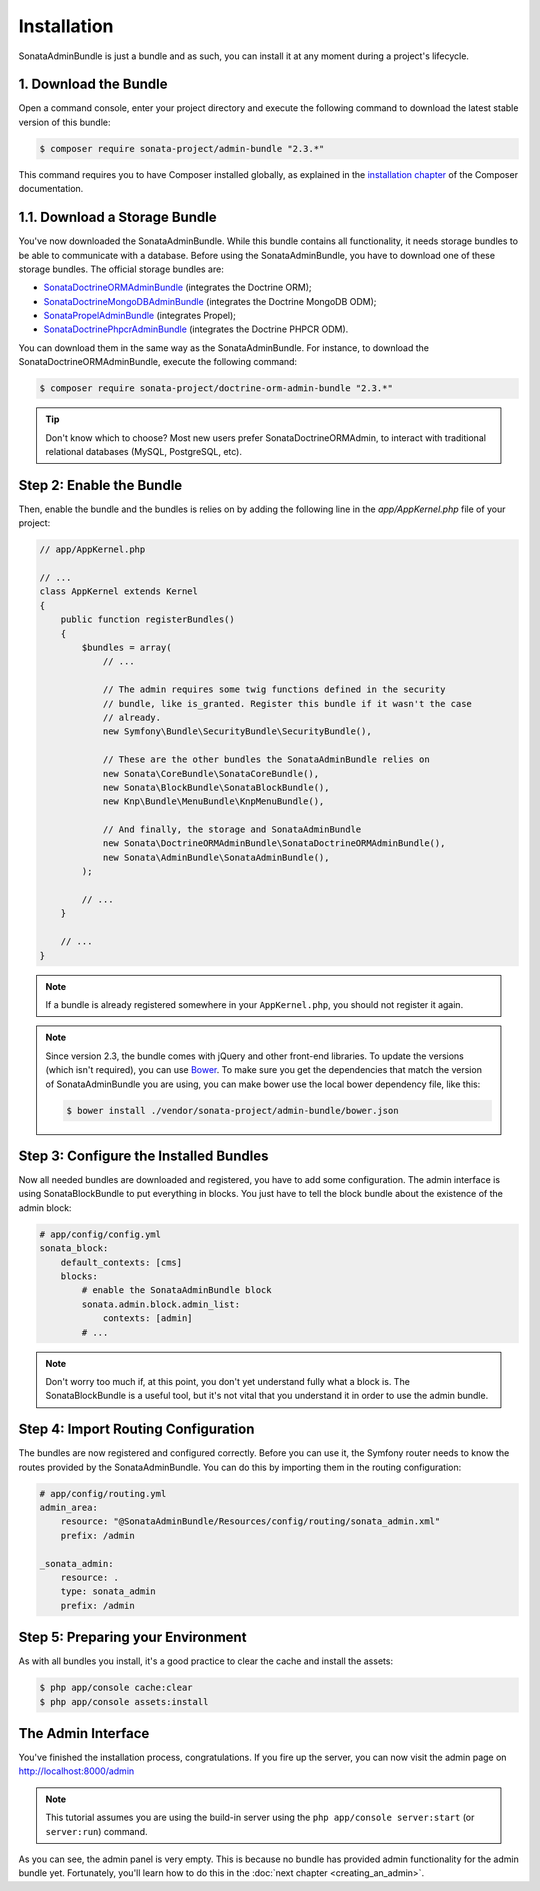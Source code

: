 Installation
============

SonataAdminBundle is just a bundle and as such, you can install it at any
moment during a project's lifecycle.

1. Download the Bundle
----------------------

Open a command console, enter your project directory and execute the
following command to download the latest stable version of this bundle:

.. code-block:: bash

    $ composer require sonata-project/admin-bundle "2.3.*"

This command requires you to have Composer installed globally, as explained in
the `installation chapter`_ of the Composer documentation.

1.1. Download a Storage Bundle
------------------------------

You've now downloaded the SonataAdminBundle. While this bundle contains all
functionality, it needs storage bundles to be able to communicate with a
database. Before using the SonataAdminBundle, you have to download one of these
storage bundles. The official storage bundles are:

* `SonataDoctrineORMAdminBundle`_ (integrates the Doctrine ORM);
* `SonataDoctrineMongoDBAdminBundle`_ (integrates the Doctrine MongoDB ODM);
* `SonataPropelAdminBundle`_ (integrates Propel);
* `SonataDoctrinePhpcrAdminBundle`_ (integrates the Doctrine PHPCR ODM).

You can download them in the same way as the SonataAdminBundle. For instance,
to download the SonataDoctrineORMAdminBundle, execute the following command:

.. code-block:: bash

    $ composer require sonata-project/doctrine-orm-admin-bundle "2.3.*"

.. tip::

    Don't know which to choose? Most new users prefer SonataDoctrineORMAdmin,
    to interact with traditional relational databases (MySQL, PostgreSQL, etc).

Step 2: Enable the Bundle
-------------------------

Then, enable the bundle and the bundles is relies on by adding the following
line in the `app/AppKernel.php` file of your project:

.. code-block:: php

    // app/AppKernel.php

    // ...
    class AppKernel extends Kernel
    {
        public function registerBundles()
        {
            $bundles = array(
                // ...

                // The admin requires some twig functions defined in the security
                // bundle, like is_granted. Register this bundle if it wasn't the case
                // already.
                new Symfony\Bundle\SecurityBundle\SecurityBundle(),

                // These are the other bundles the SonataAdminBundle relies on
                new Sonata\CoreBundle\SonataCoreBundle(),
                new Sonata\BlockBundle\SonataBlockBundle(),
                new Knp\Bundle\MenuBundle\KnpMenuBundle(),

                // And finally, the storage and SonataAdminBundle
                new Sonata\DoctrineORMAdminBundle\SonataDoctrineORMAdminBundle(),
                new Sonata\AdminBundle\SonataAdminBundle(),
            );

            // ...
        }

        // ...
    }

.. note::

    If a bundle is already registered somewhere in your ``AppKernel.php``, you
    should not register it again.

.. note::

    Since version 2.3, the bundle comes with jQuery and other front-end
    libraries. To update the versions (which isn't required), you can use
    `Bower`_. To make sure you get the dependencies that match the version of
    SonataAdminBundle you are using, you can make bower use the local bower
    dependency file, like this:

    .. code-block:: bash

        $ bower install ./vendor/sonata-project/admin-bundle/bower.json

Step 3: Configure the Installed Bundles
---------------------------------------

Now all needed bundles are downloaded and registered, you have to add some
configuration. The admin interface is using SonataBlockBundle to put everything
in blocks. You just have to tell the block bundle about the existence of the
admin block:

.. code-block:: yaml

    # app/config/config.yml
    sonata_block:
        default_contexts: [cms]
        blocks:
            # enable the SonataAdminBundle block
            sonata.admin.block.admin_list:
                contexts: [admin]
            # ...

.. note::

    Don't worry too much if, at this point, you don't yet understand fully
    what a block is. The SonataBlockBundle is a useful tool, but it's not vital
    that you understand it in order to use the admin bundle.

Step 4: Import Routing Configuration
------------------------------------

The bundles are now registered and configured correctly. Before you can use it,
the Symfony router needs to know the routes provided by the SonataAdminBundle.
You can do this by importing them in the routing configuration:

.. code-block:: yaml

    # app/config/routing.yml
    admin_area:
        resource: "@SonataAdminBundle/Resources/config/routing/sonata_admin.xml"
        prefix: /admin

    _sonata_admin:
        resource: .
        type: sonata_admin
        prefix: /admin

Step 5: Preparing your Environment
----------------------------------

As with all bundles you install, it's a good practice to clear the cache and
install the assets:

.. code-block:: bash

    $ php app/console cache:clear
    $ php app/console assets:install

The Admin Interface
-------------------

You've finished the installation process, congratulations. If you fire up the
server, you can now visit the admin page on http://localhost:8000/admin

.. note::

    This tutorial assumes you are using the build-in server using the
    ``php app/console server:start`` (or ``server:run``) command.

.. image:: ../images/getting_started_empty_dashboard.png

As you can see, the admin panel is very empty. This is because no bundle has
provided admin functionality for the admin bundle yet. Fortunately, you'll
learn how to do this in the :doc:`next chapter <creating_an_admin>`.

.. _`installation chapter`: https://getcomposer.org/doc/00-intro.md
.. _SonataDoctrineORMAdminBundle: http://sonata-project.org/bundles/doctrine-orm-admin/master/doc/index.html
.. _SonataDoctrineMongoDBAdminBundle: http://sonata-project.org/bundles/mongo-admin/master/doc/index.html
.. _SonataPropelAdminBundle: http://sonata-project.org/bundles/propel-admin/master/doc/index.html
.. _SonataDoctrinePhpcrAdminBundle: http://sonata-project.org/bundles/doctrine-phpcr-admin/master/doc/index.html
.. _Bower: http://bower.io/

